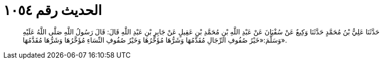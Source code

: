 
= الحديث رقم ١٠٥٤

[quote.hadith]
حَدَّثَنَا عَلِيُّ بْنُ مُحَمَّدٍ حَدَّثَنَا وَكِيعٌ عَنْ سُفْيَانَ عَنْ عَبْدِ اللَّهِ بْنِ مُحَمَّدِ بْنِ عَقِيلٍ عَنْ جَابِرِ بْنِ عَبْدِ اللَّهِ قَالَ: قَالَ رَسُولُ اللَّهِ صَلَّى اللَّهُ عَلَيْهِ وَسَلَّمَ:«خَيْرُ صُفُوفِ الرِّجَالِ مُقَدَّمُهَا وَشَرُّهَا مُؤَخَّرُهَا وَخَيْرُ صُفُوفِ النِّسَاءِ مُؤَخَّرُهَا وَشَرُّهَا مُقَدَّمُهَا».